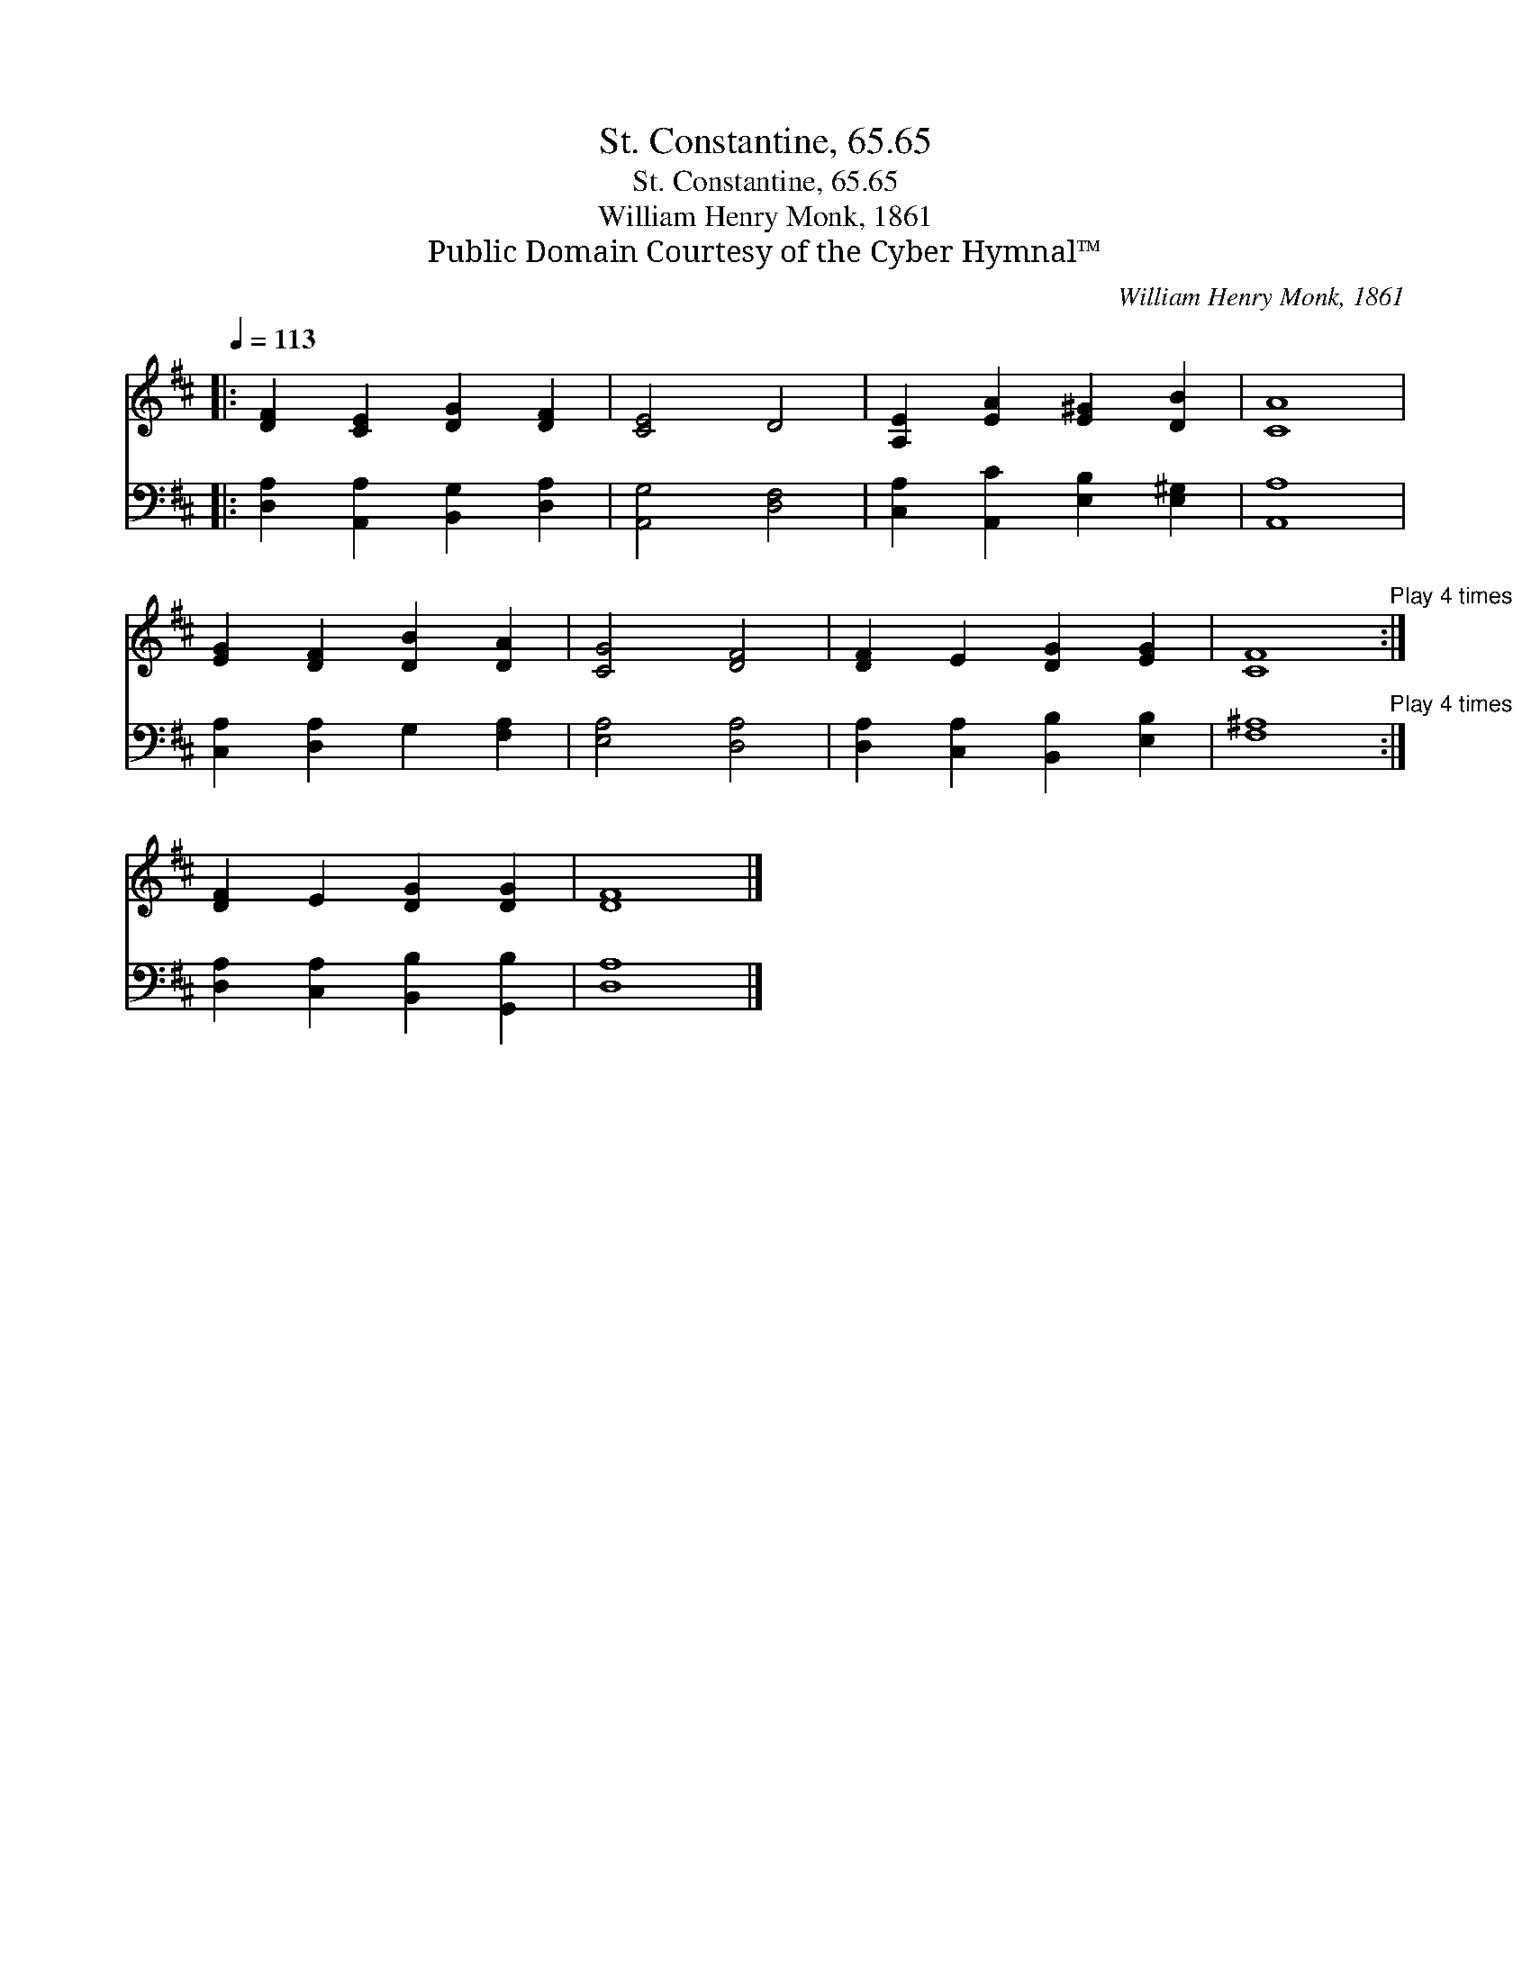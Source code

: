 X:1
T:St. Constantine, 65.65
T:St. Constantine, 65.65
T:William Henry Monk, 1861
T:Public Domain Courtesy of the Cyber Hymnal™
C:William Henry Monk, 1861
Z:Public Domain
Z:Courtesy of the Cyber Hymnal™
%%score 1 2
L:1/8
Q:1/4=113
M:none
K:D
V:1 treble 
V:2 bass 
V:1
|: [DF]2 [CE]2 [DG]2 [DF]2 | [CE]4 D4 | [A,E]2 [EA]2 [E^G]2 [DB]2 | [CA]8 | %4
 [EG]2 [DF]2 [DB]2 [DA]2 | [CG]4 [DF]4 | [DF]2 E2 [DG]2 [EG]2 | [CF]8"^Play 4 times" :| %8
 [DF]2 E2 [DG]2 [DG]2 | [DF]8 |] %10
V:2
|: [D,A,]2 [A,,A,]2 [B,,G,]2 [D,A,]2 | [A,,G,]4 [D,F,]4 | [C,A,]2 [A,,C]2 [E,B,]2 [E,^G,]2 | %3
 [A,,A,]8 | [C,A,]2 [D,A,]2 G,2 [F,A,]2 | [E,A,]4 [D,A,]4 | [D,A,]2 [C,A,]2 [B,,B,]2 [E,B,]2 | %7
 [F,^A,]8"^Play 4 times" :| [D,A,]2 [C,A,]2 [B,,B,]2 [G,,B,]2 | [D,A,]8 |] %10

